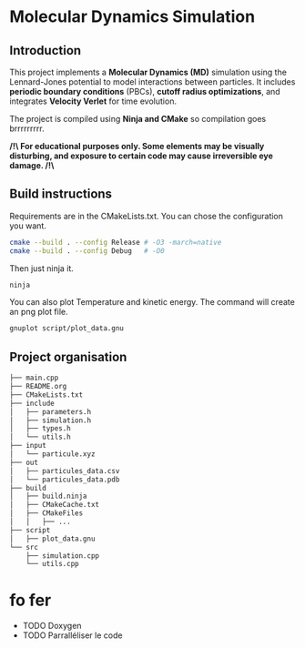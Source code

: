 * Molecular Dynamics Simulation
** Introduction
This project implements a *Molecular Dynamics (MD)* simulation using the Lennard-Jones potential to model interactions between particles. It includes *periodic boundary conditions* (PBCs), *cutoff radius optimizations*, and integrates *Velocity Verlet* for time evolution. 

The project is compiled using *Ninja and CMake* so compilation goes brrrrrrrrr.

*/!\ For educational purposes only. Some elements may be visually disturbing, and exposure to certain code may cause irreversible eye damage. /!\*

** Build instructions
Requirements are in the CMakeLists.txt. You can chose the configuration you want.

#+begin_src bash
cmake --build . --config Release # -O3 -march=native
cmake --build . --config Debug   # -O0
#+end_src

Then just ninja it.

#+begin_src bash
ninja
#+end_src

You can also plot Temperature and kinetic energy. The command will create an png plot file.

#+begin_src bash
gnuplot script/plot_data.gnu
#+end_src

** Project organisation
#+begin_src bash
├── main.cpp
├── README.org
├── CMakeLists.txt
├── include
│   ├── parameters.h
│   ├── simulation.h
│   ├── types.h
│   └── utils.h
├── input
│   └── particule.xyz
├── out
│   ├── particules_data.csv
│   └── particules_data.pdb
├── build
│   ├── build.ninja
│   ├── CMakeCache.txt
│   ├── CMakeFiles
│   │   ├── ...
├── script
│   ├── plot_data.gnu
└── src
    ├── simulation.cpp
    └── utils.cpp
#+end_src

* fo fer
- TODO Doxygen
- TODO Parralléliser le code